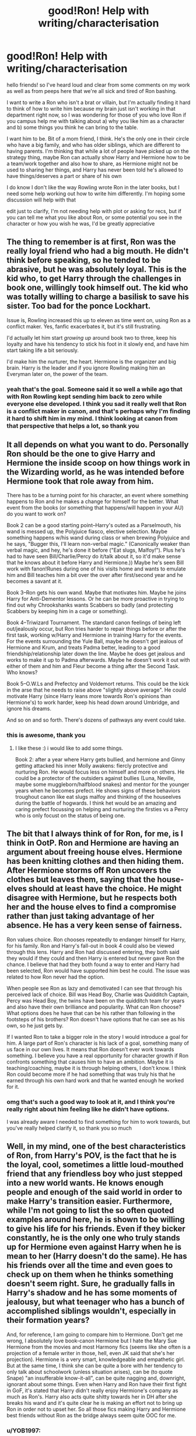 #+TITLE: good!Ron! Help with writing/characterisation

* good!Ron! Help with writing/characterisation
:PROPERTIES:
:Author: karigan_g
:Score: 25
:DateUnix: 1604995859.0
:DateShort: 2020-Nov-10
:FlairText: Discussion
:END:
hello friends! so I've heard loud and clear from some comments on my work as well as from peeps here that we're all sick and tired of Ron bashing.

I want to write a Ron who isn't a brat or villain, but I'm actually finding it hard to think of how to write him because my brain just isn't working in that department right now, so I was wondering for those of you who love Ron if you campus help me with talking about a) why you like him as a character and b) some things you think he can bring to the table.

I want him to be. Bit of a mom friend, I think. He's the only one in their circle who have a big family, and who has older siblings, which are different to having parents. I'm thinking that while a lot of people have picked up on the strategy thing, maybe Ron can actually show Harry and Hermione how to be a team/work together and also how to share, as Hermione might not be used to sharing her things, and Harry has never been told he's allowed to have things/deserves a part or share of his own

I do know I don't like the way Rowling wrote Ron in the later books, but I need some help working out how to write him differently. I'm hoping some discussion will help with that

edit just to clarify, I'm not needing help with plot or asking for recs, but if you can tell me what you like about Ron, or some potential you see in the character or how you wish he was, I'd be greatly appreciative


** The thing to remember is at first, Ron was the really loyal friend who had a big mouth. He didn't think before speaking, so he tended to be abrasive, but he was absolutely loyal. This is the kid who, to get Harry through the challenges in book one, willingly took himself out. The kid who was totally willing to charge a basilisk to save his sister. Too bad for the ponce Lockhart.

Issue is, Rowling increased this up to eleven as time went on, using Ron as a conflict maker. Yes, fanfic exacerbates it, but it's still frustrating.

I'd actually let him start /growing up/ around book two to three, keep his loyalty and have his tendency to stick his foot in it slowly end, and have him start taking life a bit seriously.

I'd make him the nurturer, the heart. Hermione is the organizer and big brain. Harry is the leader and if you ignore Rowling making him an Everyman later on, the power of the team.
:PROPERTIES:
:Author: Cyfric_G
:Score: 33
:DateUnix: 1604997829.0
:DateShort: 2020-Nov-10
:END:

*** yeah that's the goal. Someone said it so well a while ago that with Ron Rowling kept sending him back to zero while everyone else developed. I think you sad it really well that Ron is a conflict maker in canon, and that's perhaps why I'm finding it hard to shift him in my mind. I think looking at canon from that perspective that helps a lot, so thank you
:PROPERTIES:
:Author: karigan_g
:Score: 12
:DateUnix: 1604999696.0
:DateShort: 2020-Nov-10
:END:


** It all depends on what you want to do. Personally Ron should be the one to give Harry and Hermione the inside scoop on how things work in the Wizarding world, as he was intended before Hermione took that role away from him.

There has to be a turning point for his character, an event where something happens to Ron and he makes a change for himself for the better. What event from the books (or something that happens/will happen in your AU) do you want to work on?

Book 2 can be a good starting point--Harry's outed as a Parselmouth, his wand is messed up, the Polyjuice fiasco, elective selection. Maybe something happens w/his wand during class or when brewing Polyjuice and he says, "Bugger this, I'll learn non-verbal magic." (Canonically weaker than verbal magic, and hey, he's done it before ("Eat slugs, Malfoy!"). Plus he's had to have seen Bill/Charlie/Percy do it/talk about it, so it'd make sense that he knows about it before Harry and Hermione.)) Maybe he's seen Bill work with fanon!Runes during one of his visits home and wants to emulate him and Bill teaches him a bit over the over after first/second year and he becomes a savant at it.

Book 3--Ron gets his own wand. Maybe that motivates him. Maybe he joins Harry for Anti-Dementor lessons. Or he can be more proactive in trying to find out why Chrookshanks wants Scabbers so badly (and protecting Scabbers by keeping him in a cage or something).

Book 4--Triwizard Tournament. The standard canon feelings of being left out/jealously occur, but Ron tries harder to repair things before or after the first task, working w/Harry and Hermione in training Harry for the events. For the events surrounding the Yule Ball, maybe he doesn't get jealous of Hermione and Krum, and treats Padma better, leading to a good friendship/relationship later down the line. Maybe he does get jealous and works to make it up to Padma afterwards. Maybe he doesn't work it out with either of them and him and Fleur become a thing after the Second Task. Who knows?

Book 5--O.W.Ls and Prefectcy and Voldemort returns. This could be the kick in the arse that he needs to raise above "slightly above average". He could motivate Harry (since Harry leans more towards Ron's opinions than Hermione's) to work harder, keep his head down around Umbridge, and ignore his dreams.

And so on and so forth. There's dozens of pathways any event could take.
:PROPERTIES:
:Author: YOB1997
:Score: 11
:DateUnix: 1605002427.0
:DateShort: 2020-Nov-10
:END:

*** this is awesome, thank you
:PROPERTIES:
:Author: karigan_g
:Score: 1
:DateUnix: 1605002697.0
:DateShort: 2020-Nov-10
:END:

**** I like these :) i would like to add some things.

Book 2: after a year where Harry gets bullied, and hermione and Ginny getting attacked his inner Molly awakens: fiercly protective and nurturing Ron. He would focus less on himself and more on others. He could be a protector of the outsiders against bullies (Luna, Neville, maybe some muggleborn/halfblood snakes) and mentor for the younger years when he becomes prefect. He shows signs of these behaviors troughout canon like eat slugs malfoy and thinking of the houseelves during the battle of hogwards. I think het would be an amazing and caring prefect focussing on helping and nurturing the firsties vs a Percy who is only focust on the status of being one.
:PROPERTIES:
:Author: Flemseltje
:Score: 5
:DateUnix: 1605012384.0
:DateShort: 2020-Nov-10
:END:


** The bit that I always think of for Ron, for me, is I think in OotP. Ron and Hermione are having an argument about freeing house elves. Hermione has been knitting clothes and then hiding them. After Hermione storms off Ron uncovers the clothes but leaves them, saying that the house-elves should at least have the choice. He might disagree with Hermione, but he respects both her and the house elves to find a compromise rather than just taking advantage of her absence. He has a very keen sense of fairness.

Ron values choice. Ron chooses repeatedly to endanger himself for Harry, for his family. Ron and Harry's fall-out in book 4 could also be viewed through this lens. Harry and Ron had discussed entering, they both said they would if they could and then Harry is entered but never gave Ron the chance. I believe that had they both found a way to enter and Harry had been selected, Ron would have supported him best he could. The issue was related to how Ron never had the option.

When people see Ron as lazy and demotivated I can see that through his perceived lack of choice. Bill was Head Boy, Charlie was Quidditch Captain, Percy was Head Boy, the twins have been on the quidditch team for years and also have their own brilliance and popularity. What can Ron choose? What options does he have that can be his rather than following in the footsteps of his brothers? Ron doesn't have options that he can see as his own, so he just gets by.

If I wanted Ron to take a bigger role in the story I would introduce a goal for him. A large part of Ron's character is his lack of a goal, something many of us face in our own lives. It means that Ron doesn't ever work towards something. I believe you have a real opportunity for character growth if Ron confronts something that causes him to have an ambition. Maybe it is teaching/coaching, maybe it is through helping others, I don't know. I think Ron could become more if he had something that was truly his that he earned through his own hard work and that he wanted enough he worked for it.
:PROPERTIES:
:Author: herO_wraith
:Score: 14
:DateUnix: 1605009773.0
:DateShort: 2020-Nov-10
:END:

*** omg that's such a good way to look at it, and I think you're really right about him feeling like he didn't have options.

I was already aware I needed to find something for him to work towards, but you've really helped clarify it, so thank you so much
:PROPERTIES:
:Author: karigan_g
:Score: 4
:DateUnix: 1605011744.0
:DateShort: 2020-Nov-10
:END:


** Well, in my mind, one of the best characteristics of Ron, from Harry's POV, is the fact that he is the loyal, cool, sometimes a little loud-mouthed friend that any friendless boy who just stepped into a new world wants. He knows enough people and enough of the said world in order to make Harry's transition easier. Furthermore, while I'm not going to list the so often quoted examples around here, he is shown to be willing to give his life for his friends. Even if they bicker constantly, he is the only one who truly stands up for Hermione even against Harry when he is mean to her (Harry doesn't do the same). He has his friends over all the time and even goes to check up on them when he thinks something doesn't seem right. Sure, he gradually falls in Harry's shadow and he has some moments of jealousy, but what teenager who has a bunch of accomplished siblings wouldn't, especially in their formation years?

And, for reference, I am going to compare him to Hermione. Don't get me wrong, I absolutely love book-canon Hermione but I hate the Mary Sue Hermione from the movies and most Harmony fics (seems like she often is a projection of a female writer in those, hell, even JK said that she's her projection). Hermione is a very smart, knowledgeable and empathetic girl. But at the same time, I think she can be quite a bore with her tendency to only talk about schoolwork (unless situation arises), can be (to quote Snape) "an insufferable know-it-all", can be quite nagging and, downright, ignorant about some things. Even when Harry and Ron have their first fight in GoF, it's stated that Harry didn't really enjoy Hermione's company as much as Ron's. Harry also acts quite shitty towards her in DH after she breaks his wand and it's quite clear he is making an effort not to bring up Ron in order not to upset her. So all those fics making Harry and Hermione best friends without Ron as the bridge always seem quite OOC for me.
:PROPERTIES:
:Author: I_love_DPs
:Score: 10
:DateUnix: 1605003061.0
:DateShort: 2020-Nov-10
:END:

*** u/YOB1997:
#+begin_quote
  So all those fics making Harry and Hermione best friends without Ron as the bridge always seem quite OOC for me.
#+end_quote

The reason why those fics exist is because Hermione-lovers feel like she deserves everything in the world because she's a hard-worker and gets excellent marks. Ron's out of the running for "Hermione's soulmate" for a number of reasons, either canonically-backed or not, so Harry's the next best thing. He's the Chosen One, and only the Chosen One will do for Princess Hermione, so they force the two together like someone trying to fit into jeans that are three sizes too small. They all hate Harry and Ron for being bad friends to her (Ron more so, in their opinion, because he was a bad friend to Harry in Book 4 and 7) so they kick him to the curb and make Hermione mold Harry into her ideal partner.

I will say that not every Harmony fic is like that. In Harem!Harry fics Harry molds Hermione.
:PROPERTIES:
:Author: YOB1997
:Score: 11
:DateUnix: 1605004260.0
:DateShort: 2020-Nov-10
:END:


*** empathetic girl

I disagree with that slightly as hermione is constantly shown to be quite callous when it comes to pets.
:PROPERTIES:
:Author: CommanderL3
:Score: 6
:DateUnix: 1605018859.0
:DateShort: 2020-Nov-10
:END:

**** Agreed.

To me Hermione seems to be one of those people who, while they themselves feel deeply, logics her way through other people 's feelings. This leads to her being able to disregard those feelings she sees as silly or unimportant (WHY would they not see feeling like this is stupid? Come on!), while at the same time being pretty good at realising /what/ somebody is feeling.
:PROPERTIES:
:Author: a_sack_of_hamsters
:Score: 9
:DateUnix: 1605037040.0
:DateShort: 2020-Nov-10
:END:

***** This is a really good insight into something that seems quite paradoxical in Hermione. She clearly understands the feelings people have, but on a logical level, not because she empathises.

In fact, if we think about the pets, it's Ron who shows empathy to Lavender, while Hermione repeatedly sticks her foot in her mouth.
:PROPERTIES:
:Author: gremilym
:Score: 5
:DateUnix: 1605049932.0
:DateShort: 2020-Nov-11
:END:


** Ron is a pretty awesome character in canon, at least early on in the series. For the most part he's a likable kid. If Harry hadn't befriended him I get the sense that he would have spent a lot of time hanging out with Dean and the other boys doing teen guy stuff and focusing on quidditch.

Anyhow, in canon he had a lot more in the way of witty lines and was a lot more compassionate and protective of his friends. He was dumbed down quite a bit for the movies and some of his best lines were given to Hermione since the writer was a Hermione fan. Also I think because the movies were being made before the series was finished, and the screenwriter shipped Harry/Hermione so didn't nurture those nice Ron moments.

Example: When Draco called Hermione a mudblood in the books, she was like "Whatevs I don't know what that even is." It was Ron who was furious on her behalf and tried to defend her. In the movies, poor poor movie-Hermione got all teary eyed as she explained to all the wizards in the room how she was called mudblood and it means dirty blood, poor poor movie-Hermione.

Or when Hermione got the Tales of Beedle the Bard from Dumbledore. Ron explained to them what those were because he knew Harry had a muggle upbringing and wouldn't be familiar with wizarding children's stories. In the movie he had a "hurr durr I like Babbity Rabbity" moment then acted confused when the others looked at him blankly.

In short, write some witty lines. Give those witty lines to Ron. When characters have important insights, give some of those insights to Ron too. If there are things his friends wouldn't understand about wizarding culture due to growing up with muggles, have Ron be aware of that and ready to help them.

Ron needs an overarching goal. You can give him a new goal. Or go with the canon one which was to be recognized as an individual by his family and the wizarding community. As Harry's sidekick/bestfriend, that role is at odds with his goal sometimes and I think that's where some of the conflicts came in. But it has a lot of potential that wasn't really explored to its fullest in canon.
:PROPERTIES:
:Author: flippysquid
:Score: 6
:DateUnix: 1605029750.0
:DateShort: 2020-Nov-10
:END:


** First and foremost, Ron in book 4 and 7 is out of character. Especially book 4. I don't care what anyone says, there is no way in the world Ron would even think Harry put his name in the Goblet of Fire.

So just don't write that conflict, at all. Ron believes in Harry from the very start, he never has any doubt and there is no "jealous streak".

Other main thing is, all practical knowledge and how the wizarding world works should come from Ron. He's the only one of the trio who has actually lived his entire life there since he was born.

This may sound unpopular, but I think he should be the second best duelist and second best in DADA after Harry in his year. He should easily beat Hermione when it comes to quick and practical use of magic.

If you want to write Romione then don't do the Yule Ball fiasco with Krum. And if you don't want to write Romione, then /definitely/ don't do the Yule Ball fiasco.
:PROPERTIES:
:Author: usernamesaretaken3
:Score: 4
:DateUnix: 1605037344.0
:DateShort: 2020-Nov-10
:END:

*** That actually makes some sense, the dueling thing.

Hermione is great academically, but we see right from the first book with the Devil's Snare (in the book, not the movie which gave a lot of Ron's stuff to her) that she panics in emergencies. Which is fine, not everyone is good at everything. I see her as the sort who in a conflict would think of so many things that could happen that she'd lock down. Eventually she'd be able to train out of it, but she just wouldn't be as good as someone who can focus on the now as much.

So many fanfics take 'She is smart' and turn her into 'she is a dueling genius'. It boggles my mind, knowledge of spells doesn't equate to combat or all the people testing students for OWLs would be badass uber-warriors.

Frankly, a broad knowledge of spells is probably not required to fight effectively. I saw this once in a fanfic, I don't recall the name. It's likely better to know a few spells that fill the various combat niches REALLY WELL. Then you can expand to have more options for those niches, but ability to fight well (nerve, reflexes, experience) is better than having an encyclopedia of knowledge.
:PROPERTIES:
:Author: Cyfric_G
:Score: 3
:DateUnix: 1605151144.0
:DateShort: 2020-Nov-12
:END:


** I'm working on a fic where Ron is fairly minor. Originally I was going the idiot/vicious route but changed my mind. So he's impulsive with a quick mouth and still jealous at times, but by 5th year can be talked down before a public explosion (it helps that Hermione points out that he'll draw attention from Draco's tantrum and become the new disruption in the hall). You may have to talk fast, but it can be done--and he wants a full explanation soon. He's also loyal to Harry and genuinely wants to stay friends; in the scene Sirius comes up in discussion and while most of the students still have a negative impression, Ron is very much "Harry says he's a good guy and I trust Harry." That loyalty wins out even over some of Molly's demands. And his strategic mind does eventually accept why Harry was being cagey with his secrets.

I think it's a matter of emphasizing his more positive traits while acknowledging at least some of the negative, but also dropping the fanon notion that he's stupid or slow.
:PROPERTIES:
:Author: amethyst_lover
:Score: 2
:DateUnix: 1605011645.0
:DateShort: 2020-Nov-10
:END:


** I'd make him discover a passion that can motivate him and that would be useful for the plot, and play on his chess skills as a good strategist.
:PROPERTIES:
:Score: 2
:DateUnix: 1605030922.0
:DateShort: 2020-Nov-10
:END:


** As I see it gold standard for Ron can be found in

linkffn([[https://fanfiction.net/s/13405869/1/Hermione-Granger-and-the-Paradigm-Shift]])

He acts like a real person, while at the same time, is a good friend.
:PROPERTIES:
:Author: awdrgh
:Score: 0
:DateUnix: 1604997097.0
:DateShort: 2020-Nov-10
:END:

*** [[https://www.fanfiction.net/s/13405869/1/][*/Hermione Granger and the Paradigm Shift/*]] by [[https://www.fanfiction.net/u/11491751/Petrificus-Somewhatus][/Petrificus Somewhatus/]]

#+begin_quote
  We all know that Hermione went to Slughorn's party with Cormac McLaggen to make Ron jealous. But what if she didn't? What if she came to her senses in time and invited Harry instead? As friends of course.
#+end_quote

^{/Site/:} ^{fanfiction.net} ^{*|*} ^{/Category/:} ^{Harry} ^{Potter} ^{*|*} ^{/Rated/:} ^{Fiction} ^{T} ^{*|*} ^{/Chapters/:} ^{20} ^{*|*} ^{/Words/:} ^{83,780} ^{*|*} ^{/Reviews/:} ^{1,105} ^{*|*} ^{/Favs/:} ^{2,642} ^{*|*} ^{/Follows/:} ^{3,630} ^{*|*} ^{/Updated/:} ^{9/26} ^{*|*} ^{/Published/:} ^{10/8/2019} ^{*|*} ^{/Status/:} ^{Complete} ^{*|*} ^{/id/:} ^{13405869} ^{*|*} ^{/Language/:} ^{English} ^{*|*} ^{/Genre/:} ^{Romance} ^{*|*} ^{/Characters/:} ^{<Harry} ^{P.,} ^{Hermione} ^{G.>} ^{*|*} ^{/Download/:} ^{[[http://www.ff2ebook.com/old/ffn-bot/index.php?id=13405869&source=ff&filetype=epub][EPUB]]} ^{or} ^{[[http://www.ff2ebook.com/old/ffn-bot/index.php?id=13405869&source=ff&filetype=mobi][MOBI]]}

--------------

*FanfictionBot*^{2.0.0-beta} | [[https://github.com/FanfictionBot/reddit-ffn-bot/wiki/Usage][Usage]] | [[https://www.reddit.com/message/compose?to=tusing][Contact]]
:PROPERTIES:
:Author: FanfictionBot
:Score: 3
:DateUnix: 1604997113.0
:DateShort: 2020-Nov-10
:END:

**** This fic goes heavily into Hermione and Harmony worshipping IIRC
:PROPERTIES:
:Score: 8
:DateUnix: 1604998655.0
:DateShort: 2020-Nov-10
:END:

***** oh ew, thanks for letting me know
:PROPERTIES:
:Author: karigan_g
:Score: 2
:DateUnix: 1604999555.0
:DateShort: 2020-Nov-10
:END:

****** If you're a Hermione/Harmony fan that is indifferent towards/mildly dislikes Ron you'll like the fic. Ron's basically a cheerleader for Harmony after he gets over Hermione's months-long callousness towards him and Lavender.

If you hate Ron, there's won't be enough bashing for your tastes.

If you like Ron (like I do) the fic reads like so many other "Harmony fic, no Ron bashing!" fics do: Harry is basically Hermione's bitch, Hermione thinks she's better than everyone else while behaving worse, and together they can do anything. Ron's his canon self but still a cheerleader for the ship and everyone falls over themselves saying "I knew you and Harry were perfect for each other!!1!" Hermione makes it very clear in her thoughts and actions that she thinks she's superior to Ron and Lavender but still thinks she's being fair.

But don't take my word for it, more opinions/reviews are available [[https://forums.darklordpotter.net/threads/hermione-granger-and-the-paradigm-shift-by-petrificus-somewhatus-t.39364/][here]].
:PROPERTIES:
:Author: YOB1997
:Score: 5
:DateUnix: 1605003260.0
:DateShort: 2020-Nov-10
:END:

******* oh no that's cool. I'm not a h/hr shipper, though I've read quite a few. I think I started this one a while ago but found it pretty insufferable. You've knocked a few memories loose lmao
:PROPERTIES:
:Author: karigan_g
:Score: 4
:DateUnix: 1605003503.0
:DateShort: 2020-Nov-10
:END:


******* In other words, it's a realistic story about teenagers then?

I love how everyone complains about 11-year-olds in fanfiction acting like adults, but then shits all over teenagers having teenage drama.

Paradigm Shift is an excellent story; one of the few Harmony fics that mostly conforms to canon and has H & Hr have flaws and value their friendships with other people.

Don't trash the few good Harmony fics out there.
:PROPERTIES:
:Score: 2
:DateUnix: 1605068460.0
:DateShort: 2020-Nov-11
:END:

******** u/YOB1997:
#+begin_quote
  Paradigm Shift is an excellent story; one of the few Harmony fics that mostly conforms to canon and has H & Hr have flaws and value their friendships with other people.

  Don't trash the few good Harmony fics out there.
#+end_quote

Please, it's mediocre at best. And anyway, whoever linked it shouldn't have at all. This a thread about writing Ron's character well. Linking a Harmony fic (which, as a category, is pretty well-known for Weasley/Dumbledore bashing) was a dumb move, even more so when the OP didn't ask for recs.
:PROPERTIES:
:Author: YOB1997
:Score: 4
:DateUnix: 1605068795.0
:DateShort: 2020-Nov-11
:END:

********* I'm curious, if it is mediocre ("at best") what you've been writing lately?
:PROPERTIES:
:Score: 0
:DateUnix: 1605068907.0
:DateShort: 2020-Nov-11
:END:

********** u/YOB1997:
#+begin_quote
  I'm curious, if it is mediocre ("at best") what you've been writing lately?
#+end_quote

Lol, I see what you're doing. I insulted one of your favorite fics so you're asking to see /my/ work so that you can judge it by some arbitrary metric. Well, if you want to take a gander, here's my profile pages for [[https://archiveofourown.org/users/StarsandSunkissed/works][AO3]] and [[https://www.fanfiction.net/u/3794507/SolarSolstice][FFN]].

As I said in my original post, you don't have to take solely my word for it. Even some objective Harmony fans have said it's a "decent time waster" and "Readable but bland", "amateurish" and, one of my favourites, "Want a H/Hr story with zero stakes and recycled story-lines from over 20 years of fanfic with a coat of polish? This is the story for you."

More can be found [[https://forums.darklordpotter.net/threads/hermione-granger-and-the-paradigm-shift-by-petrificus-somewhatus-t.39364/][here]].

Also, I'd expect this sort of story defence from the author, not some random fan. It's an average fic, both in terms of plot and from a technical standpoint--too many verbs and -lys, eg "she muttered unthinkingly", "he began calmly", "she replied angrily", "she replied sadly", "he muttered quietly", "she asked tentatively", "he tiredly replied"--see what I mean? It makes the writing feel dry, and this is all in the first chapter!

There's also the overuse of (...) and spelling out every single thought and emotion for the readers, because the author seems to think we're children that can't understand subtleties.
:PROPERTIES:
:Author: YOB1997
:Score: 3
:DateUnix: 1605070318.0
:DateShort: 2020-Nov-11
:END:

*********** Immediate impression, without reading any yet - you should promote your work more, unless AO3 is your primary venue (I don't use that site, on account of the unsavory content).
:PROPERTIES:
:Score: 1
:DateUnix: 1605070935.0
:DateShort: 2020-Nov-11
:END:


*********** I do like the story, but I /am/ curious to see what you write. So many of the people on this sub that trash other people's work either a) don't write, or b) put out garbage.

I will check out the links. And I don't leave negative reviews for amateur work, so don't expect any flames. It's incredibly shortsighted to attack authors that volunteer their time for our collective enjoyment.

As for Paradigm, I don't find it offputting to have "-ly" words, as you put it, it helps me understand the tone and speech of the comments. What I liked most about it was what you didn't - namely, that it felt like I was reading a believable POV of Hr during Book 6. No one was super-powered, their solutions to conflicts were within the range of possibility, adults generally acted like adults with knowledge and experience greater than children, etc. Perhaps it is a statment about HP fanfics overall, but Paradigm was standout IMO.
:PROPERTIES:
:Score: 0
:DateUnix: 1605070744.0
:DateShort: 2020-Nov-11
:END:


*** ...This is far from the gold standard
:PROPERTIES:
:Author: YOB1997
:Score: 2
:DateUnix: 1605000769.0
:DateShort: 2020-Nov-10
:END:


*** thanks, I'm not really looking for recs at this juncture, would you perhaps be able to summarise what you like about Ron in that story?
:PROPERTIES:
:Author: karigan_g
:Score: 2
:DateUnix: 1604999765.0
:DateShort: 2020-Nov-10
:END:
